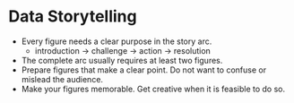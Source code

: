 * Data Storytelling

- Every figure needs a clear purpose in the story arc.
  - introduction -> challenge -> action -> resolution
- The complete arc usually requires at least two figures.
- Prepare figures that make a clear point. Do not want to confuse or
  mislead the audience.
- Make your figures memorable. Get creative when it is feasible to do
  so.
